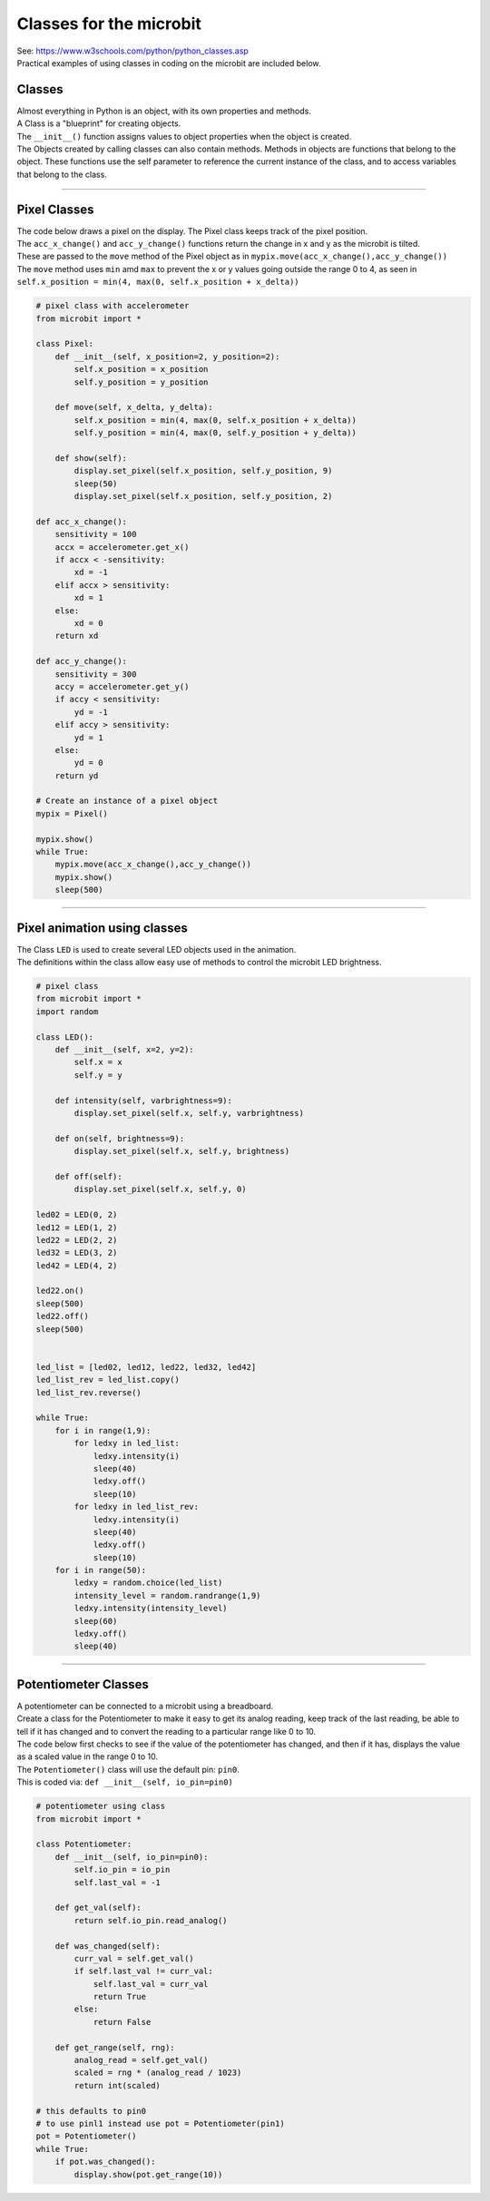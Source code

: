 ==========================
Classes for the microbit
==========================

| See: https://www.w3schools.com/python/python_classes.asp

| Practical examples of using classes in coding on the microbit are included below.

Classes
------------
| Almost everything in Python is an object, with its own properties and methods.
| A Class is a "blueprint" for creating objects.
| The ``__init__()`` function assigns values to object properties when the object is created.

| The Objects created by calling classes can also contain methods. Methods in objects are functions that belong to the object. These functions use the self parameter to reference the current instance of the class, and to access variables that belong to the class.

----

Pixel Classes
-------------------

| The code below draws a pixel on the display. The Pixel class keeps track of the pixel position. 
| The ``acc_x_change()`` and ``acc_y_change()`` functions return the change in x and y as the microbit is tilted.
| These are passed to the ``move`` method of the Pixel object as in ``mypix.move(acc_x_change(),acc_y_change())``
| The ``move`` method uses ``min`` amd ``max`` to prevent the x or y values going outside the range 0 to 4, as seen in ``self.x_position = min(4, max(0, self.x_position + x_delta))``

.. code-block:: python

    # pixel class with accelerometer
    from microbit import *

    class Pixel:
        def __init__(self, x_position=2, y_position=2):
            self.x_position = x_position
            self.y_position = y_position

        def move(self, x_delta, y_delta):
            self.x_position = min(4, max(0, self.x_position + x_delta))
            self.y_position = min(4, max(0, self.y_position + y_delta))

        def show(self):
            display.set_pixel(self.x_position, self.y_position, 9)
            sleep(50)
            display.set_pixel(self.x_position, self.y_position, 2)

    def acc_x_change():
        sensitivity = 100
        accx = accelerometer.get_x()
        if accx < -sensitivity:
            xd = -1
        elif accx > sensitivity:
            xd = 1
        else:
            xd = 0
        return xd

    def acc_y_change():
        sensitivity = 300
        accy = accelerometer.get_y()
        if accy < sensitivity:
            yd = -1
        elif accy > sensitivity:
            yd = 1
        else:
            yd = 0
        return yd

    # Create an instance of a pixel object
    mypix = Pixel()

    mypix.show()
    while True:
        mypix.move(acc_x_change(),acc_y_change())
        mypix.show()
        sleep(500)

----

Pixel animation using classes
--------------------------------

| The Class ``LED`` is used to create several LED objects used in the animation.
| The definitions within the class allow easy use of methods to control the microbit LED brightness. 

.. code-block:: python

    # pixel class
    from microbit import *
    import random

    class LED():
        def __init__(self, x=2, y=2):
            self.x = x
            self.y = y

        def intensity(self, varbrightness=9):
            display.set_pixel(self.x, self.y, varbrightness)

        def on(self, brightness=9):
            display.set_pixel(self.x, self.y, brightness)

        def off(self):
            display.set_pixel(self.x, self.y, 0)

    led02 = LED(0, 2)
    led12 = LED(1, 2)
    led22 = LED(2, 2)
    led32 = LED(3, 2)
    led42 = LED(4, 2)

    led22.on()
    sleep(500)
    led22.off()
    sleep(500)


    led_list = [led02, led12, led22, led32, led42]
    led_list_rev = led_list.copy()
    led_list_rev.reverse()

    while True:
        for i in range(1,9):
            for ledxy in led_list:
                ledxy.intensity(i)
                sleep(40)
                ledxy.off()
                sleep(10)
            for ledxy in led_list_rev:
                ledxy.intensity(i)
                sleep(40)
                ledxy.off()
                sleep(10)
        for i in range(50):
            ledxy = random.choice(led_list)
            intensity_level = random.randrange(1,9)
            ledxy.intensity(intensity_level)
            sleep(60)
            ledxy.off()
            sleep(40)

----

Potentiometer Classes
----------------------------

| A potentiometer can be connected to a microbit using a breadboard.
| Create a class for the Potentiometer to make it easy to get its analog reading, keep track of the last reading, be able to tell if it has changed and to convert the reading to a particular range like 0 to 10.
| The code below first checks to see if the value of the potentiometer has changed, and then if it has, displays the value as a scaled value in the range 0 to 10.
| The ``Potentiometer()`` class will use the default pin: ``pin0``.
| This is coded via: ``def __init__(self, io_pin=pin0)``


.. code-block:: python

    # potentiometer using class
    from microbit import *

    class Potentiometer:
        def __init__(self, io_pin=pin0):
            self.io_pin = io_pin
            self.last_val = -1

        def get_val(self):
            return self.io_pin.read_analog()

        def was_changed(self):
            curr_val = self.get_val()
            if self.last_val != curr_val:
                self.last_val = curr_val
                return True
            else:
                return False

        def get_range(self, rng):
            analog_read = self.get_val()
            scaled = rng * (analog_read / 1023)
            return int(scaled)

    # this defaults to pin0
    # to use pinl1 instead use pot = Potentiometer(pin1)
    pot = Potentiometer()
    while True:
        if pot.was_changed():
            display.show(pot.get_range(10))

